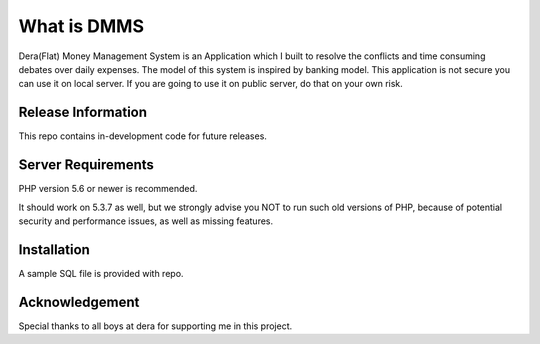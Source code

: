 ###################
What is DMMS
###################

Dera(Flat) Money Management System is an Application which I built to resolve the conflicts and time consuming debates over daily expenses. The model of this system is inspired by banking model. This application is not secure you can use it on local server. If you are going to use it on public server, do that on your own risk.

*******************
Release Information
*******************

This repo contains in-development code for future releases.

*******************
Server Requirements
*******************

PHP version 5.6 or newer is recommended.

It should work on 5.3.7 as well, but we strongly advise you NOT to run
such old versions of PHP, because of potential security and performance
issues, as well as missing features.

************
Installation
************

A sample SQL file is provided with repo.

***************
Acknowledgement
***************

Special thanks to all boys at dera for supporting me in this project.
